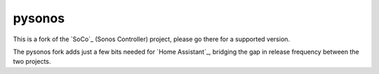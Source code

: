 pysonos
=======

This is a fork of the `SoCo`_ (Sonos Controller) project, please go there for
a supported version.

The pysonos fork adds just a few bits needed for `Home Assistant`_, bridging
the gap in release frequency between the two projects.
